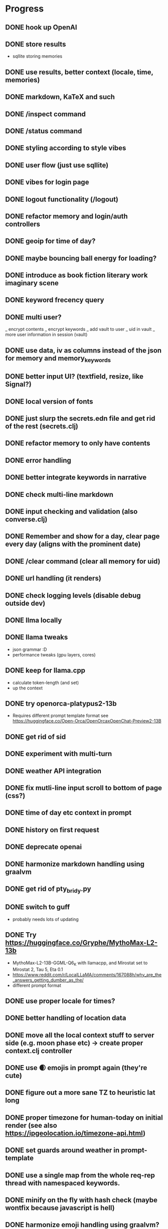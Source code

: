 * Progress
** DONE hook up OpenAI
** DONE store results
- sqllite storing memories
** DONE use results, better context (locale, time, memories)
** DONE markdown, KaTeX and such
** DONE /inspect command
** DONE /status command
** DONE styling according to style vibes
** DONE user flow (just use sqllite)
** DONE vibes for login page
** DONE logout functionality (/logout)
** DONE refactor memory and login/auth controllers
** DONE geoip for time of day?
** DONE maybe bouncing ball energy for loading?
** DONE introduce as book fiction literary work imaginary scene
** DONE keyword frecency query
** DONE multi user?
_ encrypt contents
_ encrypt keywords
_ add vault to user
_ uid in vault
_ more user information in session (vault)
** DONE use data, iv as columns instead of the json for memory and memory_keywords
** DONE better input UI? (textfield, resize, like Signal?)
** DONE local version of fonts
** DONE just slurp the secrets.edn file and get rid of the rest (secrets.clj)
** DONE refactor memory to only have contents
** DONE error handling
** DONE better integrate keywords in narrative
** DONE check multi-line markdown
** DONE input checking and validation (also converse.clj)
** DONE Remember and show for a day, clear page every day (aligns with the prominent date)
** DONE /clear command (clear all memory for uid)
** DONE url handling (it renders)
** DONE check logging levels (disable debug outside dev)
** DONE llma locally
** DONE llama tweaks
- json grammar :D
- performance tweaks (gpu layers, cores)
** DONE keep for llama.cpp
- calculate token-length (and set)
- up the context
** DONE try openorca-platypus2-13b
- Requires different prompt template format see https://huggingface.co/Open-Orca/OpenOrcaxOpenChat-Preview2-13B
** DONE get rid of sid
** DONE experiment with multi-turn
** DONE weather API integration
** DONE fix mutli-line input scroll to bottom of page (css?)
** DONE time of day etc context in prompt
** DONE history on first request
** DONE deprecate openai
** DONE harmonize markdown handling using graalvm
** DONE get rid of pty_bridy.py
** DONE switch to guff
- probably needs lots of updating
** DONE Try https://huggingface.co/Gryphe/MythoMax-L2-13b
- MythoMax-L2-13B-GGML-Q6_K with llamacpp, and Mirostat set to Mirostat 2, Tau 5, Eta 0.1
- https://www.reddit.com/r/LocalLLaMA/comments/167088h/why_are_the_answers_getting_dumber_as_the/
- different prompt format
** DONE use proper locale for times?
** DONE better handling of location data
** DONE move all the local context stuff to server side (e.g. moon phase etc) -> create proper context.clj controller
** DONE use 🌒 emojis in prompt again (they're cute)
** DONE figure out a more sane TZ to heuristic lat long
** DONE proper timezone for human-today on initial render (see also https://ipgeolocation.io/timezone-api.html)
** DONE set guards around weather in prompt-template
** DONE use a single map from the whole req-rep thread with namespaced keywords.
** DONE minify on the fly with hash check (maybe wontfix because javascript is hell)
** DONE harmonize emoji handling using graalvm? (did it a better way client side)
** DONE keyword_memory_lookup table and logic
** DONE refactor user management to be slightly saner
** DONE disable colors in logging when prod
- can be done with jvm ring-middleware
- could be sped up with clong or llvm for practice?
- but really belongs in nginx or wherever
** DONE better error handling subprocesses
** DONE switch to libsodium for security
** TODO use llama.clj instead of shell
- [ ] make it work again with master llama.cpp
- [ ] implement mirostat params
- [ ] implements grammar
- [ ] get rid of shell impl (generate better "prompt" to complete)
** TODO embeddings
- onnx bert?
- bert.cpp / jna?
- wait for llama.cpp to fix it?
** TODO embeddings for memory retrieval and context
- Add memories during converse into associative mem
- Retrieve similar memories (if any) => guids (associate)
- For prompt: frecency keywords => memories by keyword => most_similar => summarize top-k => context: {kw: summary}
- For converse: most_similar => summarize top-k => context: {kw: summary}
- Inject similar memories in user request context
- https://github.com/nmslib/hnswlib (via JNA clong clang?)
- get it to work simple example
- get it to work persistence, how to deal with scoping to user?!
- get it to work with embeddings and real data (find or generate some dataset)
- how to generate the proper amount of context? (summarization???)
** TODO a way to serialize "personality"
** TODO daily scheduled tasks: sleep, dream, clean (integrate quartz)
** TODO export / download data functionality (for me and GDPR!)
** TODO figure out a sane way to do multi user scalably
- check if there's a distributed deploy strategy that supports mirostat 🙃
- https://github.com/InternLM/lmdeploy (needs bigger GPU to quantize)
- https://github.com/vllm-project/vllm (doesn't support quantization at all)
** TODO UI/UX things
- [ ] Discoverability of input bar
- [ ] Button for archive or other commands?
- [ ] Nicer / intelligent placeholder?
- [ ] Dark mode
- [ ] Logo + favicon
** TODO test infrastructure and tests => generate training / test data for fine tuning
** TODO #keywords (hash tags instead of namespaced concepts?)
** TODO better intro flow
** TODO /help command
** TODO sign-up page
** TODO weird bug where login shows in memory (enforce redirect).
** TODO calendar page (for memories)?
** TODO semantic search memories
** TODO share a page (static gen)
** TODO security and hosting
** TODO deploy and build shizzle (Github actions?)
** TODO app? legal, ethics, billing, subscriptions, etc.
* Ideas for later
** TODO finetune model
** TODO link parsing in that it downloads the page and adds it as context
** TODO image upload (img-to-text?)
** TODO offline desktop app?
** TODO /imagine command (no solutions for this ATM)
- hook up image generation (StableDiffusionAPI is too crappy)
- integrate image describe into memory
- https://github.com/deep-floyd/IF maybe?
- store description and image in memory contents
- use image describe as context for converse
- stablediffusion locally?

** TODO integrate https://github.com/spencermountain/compromise for NER or for the lulz?
